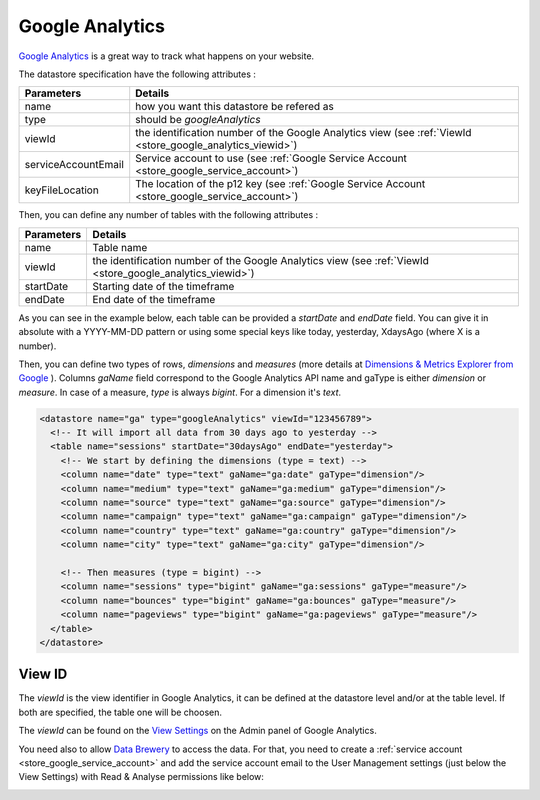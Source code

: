 

.. _store_google_analytics:

Google Analytics
----------------------------

`Google Analytics <https://analytics.google.com/>`_ is a great way to track what happens on your website.

The datastore specification have the following attributes :

====================== ==========
Parameters             Details 
====================== ==========
name                   how you want this datastore be refered as
type                   should be *googleAnalytics*
viewId                 the identification number of the Google Analytics view (see :ref:`ViewId <store_google_analytics_viewid>`)
serviceAccountEmail    Service account to use (see :ref:`Google Service Account <store_google_service_account>`)
keyFileLocation        The location of the p12 key (see :ref:`Google Service Account <store_google_service_account>`)
====================== ==========


Then, you can define any number of tables with the following attributes :

====================== ==========
Parameters             Details 
====================== ==========
name                   Table name
viewId                 the identification number of the Google Analytics view (see :ref:`ViewId <store_google_analytics_viewid>`)
startDate              Starting date of the timeframe
endDate                End date of the timeframe
====================== ==========

As you can see in the example below, each table 
can be provided a *startDate* and *endDate* field. You can give it in absolute 
with a YYYY-MM-DD pattern or using some special keys like today, yesterday, XdaysAgo (where X is a number).

Then, you can define two types of rows, *dimensions* and *measures* (more details at `Dimensions & Metrics Explorer from Google <https://developers.google.com/analytics/devguides/reporting/core/dimsmets>`_ ). 
Columns *gaName* field correspond to the Google Analytics API name and gaType is either *dimension* or *measure*. 
In case of a measure, *type* is always *bigint*. For a dimension it's *text*.

.. code-block:: xml

   <datastore name="ga" type="googleAnalytics" viewId="123456789">
     <!-- It will import all data from 30 days ago to yesterday -->
     <table name="sessions" startDate="30daysAgo" endDate="yesterday">
       <!-- We start by defining the dimensions (type = text) -->
       <column name="date" type="text" gaName="ga:date" gaType="dimension"/> 
       <column name="medium" type="text" gaName="ga:medium" gaType="dimension"/>
       <column name="source" type="text" gaName="ga:source" gaType="dimension"/>
       <column name="campaign" type="text" gaName="ga:campaign" gaType="dimension"/>
       <column name="country" type="text" gaName="ga:country" gaType="dimension"/>
       <column name="city" type="text" gaName="ga:city" gaType="dimension"/>    
    
       <!-- Then measures (type = bigint) -->
       <column name="sessions" type="bigint" gaName="ga:sessions" gaType="measure"/>
       <column name="bounces" type="bigint" gaName="ga:bounces" gaType="measure"/>
       <column name="pageviews" type="bigint" gaName="ga:pageviews" gaType="measure"/>
     </table>
   </datastore>



.. _store_google_analytics_viewid:

View ID
=========

The *viewId* is the view identifier in Google Analytics, it can be defined at the datastore level 
and/or at the table level. If both are specified, the table one will be choosen.

The *viewId* can be found on the `View Settings <https://analytics.google.com/analytics/web/#management/Settings/>`_ 
on the Admin panel of Google Analytics.


.. image:: /images/google-analytics-viewid.png

You need also to allow `Data Brewery <https://databrewery.co/>`_ to access the data. 
For that, you need to create a :ref:`service account <store_google_service_account>`
and add the service account email to the User Management settings 
(just below the View Settings) with Read & Analyse permissions like below:

.. image:: /images/google-analytics-users.png


